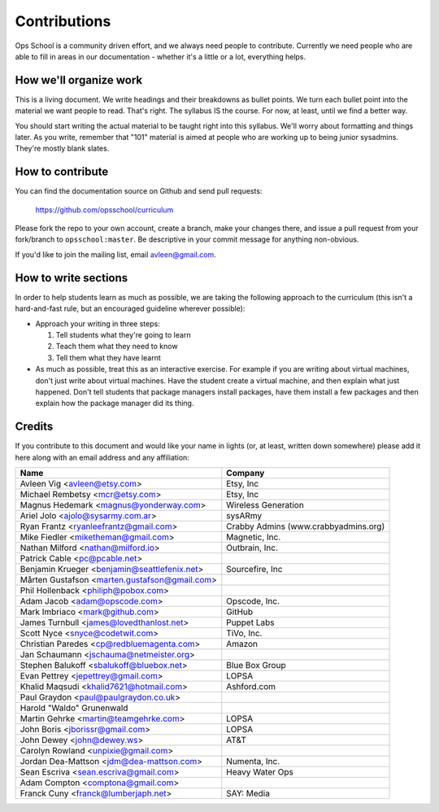 #############
Contributions
#############

Ops School is a community driven effort, and we always need people to
contribute.
Currently we need people who are able to fill in areas in our documentation -
whether it's a little or a lot, everything helps.

***********************
How we'll organize work
***********************

This is a living document. We write headings and their breakdowns as bullet
points. We turn each bullet point into the material we want people to read.
That's right. The syllabus IS the course. For now, at least, until we find
a better way.

You should start writing the actual material to be taught right into this
syllabus. We'll worry about formatting and things later.
As you write, remember that "101" material is aimed at people who are working up
to being junior sysadmins. They're mostly blank slates.


*****************
How to contribute
*****************

You can find the documentation source on Github and send pull requests:

  https://github.com/opsschool/curriculum

Please fork the repo to your own account, create a branch, make your changes
there, and issue a pull request from your fork/branch to ``opsschool:master``.
Be descriptive in your commit message for anything non-obvious.

If you'd like to join the mailing list, email avleen@gmail.com.


*********************
How to write sections
*********************

In order to help students learn as much as possible, we are taking the following
approach to the curriculum (this isn't a hard-and-fast rule, but an encouraged
guideline wherever possible):

* Approach your writing in three steps:

  #. Tell students what they're going to learn
  #. Teach them what they need to know
  #. Tell them what they have learnt

* As much as possible, treat this as an interactive exercise. For example if you
  are writing about virtual machines, don't just write about virtual machines.
  Have the student create a virtual machine, and then explain what just
  happened.
  Don't tell students that package managers install packages, have them install
  a few packages and then explain how the package manager did its thing.


*******
Credits
*******

If you contribute to this document and would like your name in lights (or, at
least, written down somewhere) please add it here along with an email address
and any affiliation:

==================================================  ====================================
Name                                                Company
==================================================  ====================================
Avleen Vig <avleen@etsy.com>                        Etsy, Inc
Michael Rembetsy <mcr@etsy.com>                     Etsy, Inc
Magnus Hedemark <magnus@yonderway.com>              Wireless Generation
Ariel Jolo <ajolo@sysarmy.com.ar>                   sysARmy
Ryan Frantz <ryanleefrantz@gmail.com>               Crabby Admins (www.crabbyadmins.org)
Mike Fiedler <miketheman@gmail.com>                 Magnetic, Inc.
Nathan Milford <nathan@milford.io>                  Outbrain, Inc.
Patrick Cable <pc@pcable.net>
Benjamin Krueger <benjamin@seattlefenix.net>        Sourcefire, Inc
Mårten Gustafson <marten.gustafson@gmail.com>
Phil Hollenback <philiph@pobox.com>
Adam Jacob <adam@opscode.com>                       Opscode, Inc.
Mark Imbriaco <mark@github.com>                     GitHub
James Turnbull <james@lovedthanlost.net>            Puppet Labs
Scott Nyce <snyce@codetwit.com>                     TiVo, Inc.
Christian Paredes <cp@redbluemagenta.com>           Amazon
Jan Schaumann <jschauma@netmeister.org>
Stephen Balukoff <sbalukoff@bluebox.net>            Blue Box Group
Evan Pettrey <jepettrey@gmail.com>                  LOPSA
Khalid Maqsudi <khalid7621@hotmail.com>             Ashford.com
Paul Graydon <paul@paulgraydon.co.uk>
Harold "Waldo" Grunenwald
Martin Gehrke <martin@teamgehrke.com>               LOPSA
John Boris <jborissr@gmail.com>                     LOPSA
John Dewey <john@dewey.ws>                          AT&T
Carolyn Rowland <unpixie@gmail.com>
Jordan Dea-Mattson <jdm@dea-mattson.com>            Numenta, Inc.
Sean Escriva <sean.escriva@gmail.com>               Heavy Water Ops
Adam Compton <comptona@gmail.com>
Franck Cuny <franck@lumberjaph.net>                 SAY: Media
==================================================  ====================================
